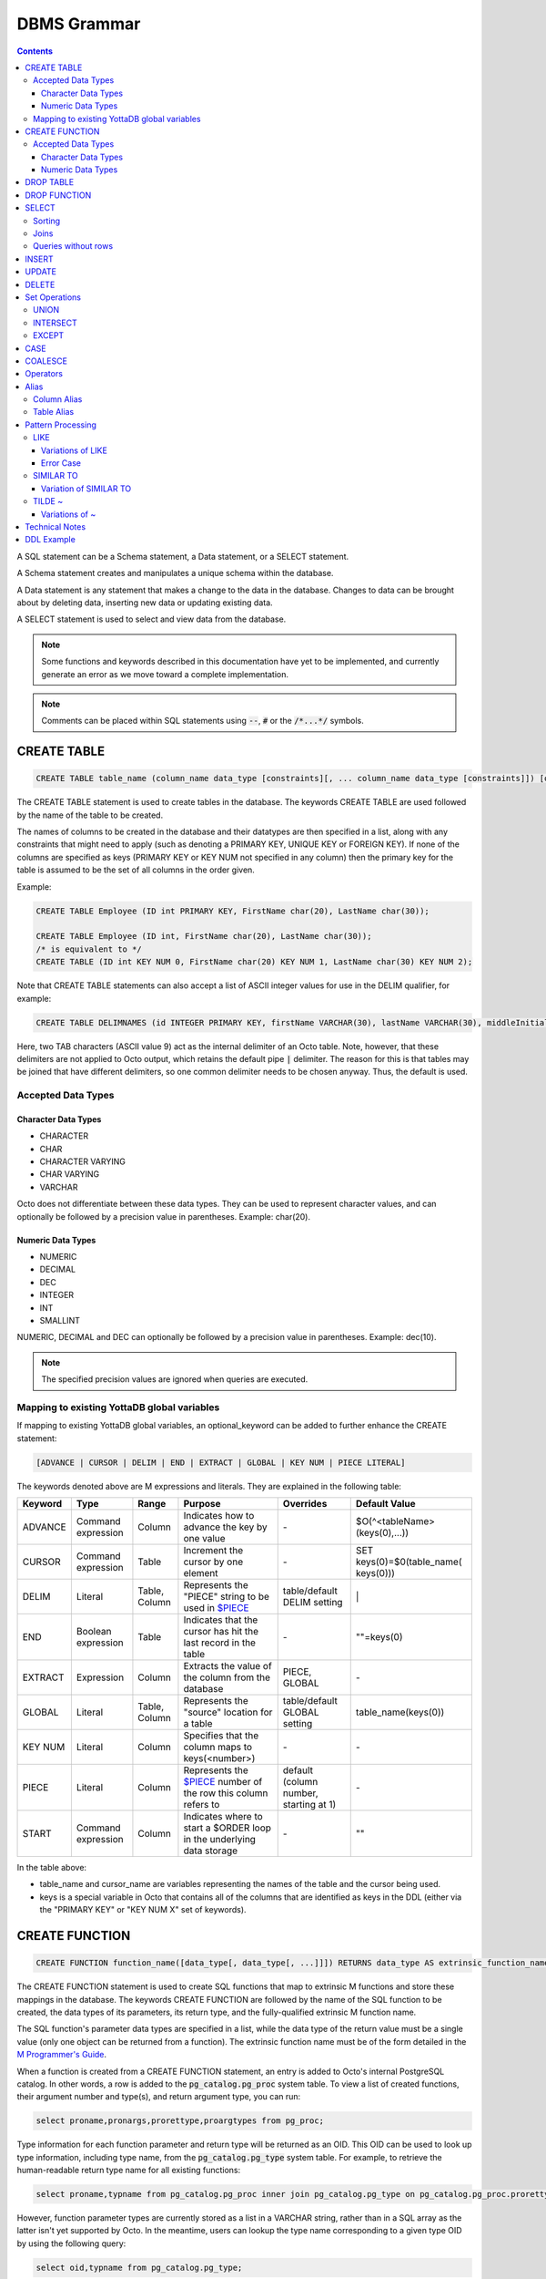 
================
DBMS Grammar
================

.. contents::
   :depth: 4

A SQL statement can be a Schema statement, a Data statement, or a SELECT statement.

A Schema statement creates and manipulates a unique schema within the database.

A Data statement is any statement that makes a change to the data in the database. Changes to data can be brought about by deleting data, inserting new data or updating existing data.

A SELECT statement is used to select and view data from the database.

.. note::
   Some functions and keywords described in this documentation have yet to be implemented, and currently generate an error as we move toward a complete implementation.

.. note::
   Comments can be placed within SQL statements using :code:`--`, :code:`#` or the :code:`/*...*/` symbols.

---------------
CREATE TABLE
---------------

.. code-block:: SQL

   CREATE TABLE table_name (column_name data_type [constraints][, ... column_name data_type [constraints]]) [optional_keyword];

The CREATE TABLE statement is used to create tables in the database. The keywords CREATE TABLE are used followed by the name of the table to be created.

The names of columns to be created in the database and their datatypes are then specified in a list, along with any constraints that might need to apply (such as denoting a PRIMARY KEY, UNIQUE KEY or FOREIGN KEY). If none of the columns are specified as keys (PRIMARY KEY or KEY NUM not specified in any column) then the primary key for the table is assumed to be the set of all columns in the order given.

Example:

.. code-block:: SQL

   CREATE TABLE Employee (ID int PRIMARY KEY, FirstName char(20), LastName char(30));

   CREATE TABLE Employee (ID int, FirstName char(20), LastName char(30));
   /* is equivalent to */
   CREATE TABLE (ID int KEY NUM 0, FirstName char(20) KEY NUM 1, LastName char(30) KEY NUM 2);

Note that CREATE TABLE statements can also accept a list of ASCII integer values for use in the DELIM qualifier, for example:

.. code-block:: SQL

   CREATE TABLE DELIMNAMES (id INTEGER PRIMARY KEY, firstName VARCHAR(30), lastName VARCHAR(30), middleInitial VARCHAR(1), age INTEGER) DELIM (9, 9) GLOBAL "^delimnames(keys(""id""))";

Here, two TAB characters (ASCII value 9) act as the internal delimiter of an Octo table. Note, however, that these delimiters are not applied to Octo output, which retains the default pipe :code:`|` delimiter. The reason for this is that tables may be joined that have different delimiters, so one common delimiter needs to be chosen anyway. Thus, the default is used.

++++++++++++++++++++
Accepted Data Types
++++++++++++++++++++

~~~~~~~~~~~~~~~~~~~~~
Character Data Types
~~~~~~~~~~~~~~~~~~~~~

* CHARACTER
* CHAR
* CHARACTER VARYING
* CHAR VARYING
* VARCHAR

Octo does not differentiate between these data types. They can be used to represent character values, and can optionally be followed by a precision value in parentheses. Example: char(20).

~~~~~~~~~~~~~~~~~~~
Numeric Data Types
~~~~~~~~~~~~~~~~~~~

* NUMERIC
* DECIMAL
* DEC
* INTEGER
* INT
* SMALLINT

NUMERIC, DECIMAL and DEC can optionally be followed by a precision value in parentheses. Example: dec(10).

.. note::
   The specified precision values are ignored when queries are executed.

+++++++++++++++++++++++++++++++++++++++++++++
Mapping to existing YottaDB global variables
+++++++++++++++++++++++++++++++++++++++++++++

If mapping to existing YottaDB global variables, an optional_keyword can be added to further enhance the CREATE statement:

.. code-block:: none

   [ADVANCE | CURSOR | DELIM | END | EXTRACT | GLOBAL | KEY NUM | PIECE LITERAL]

The keywords denoted above are M expressions and literals. They are explained in the following table:

+--------------------------------+-------------------------------+------------------------+--------------------------------------------------------------------------------+------------------------------+------------------------------+
| Keyword                        | Type                          | Range                  | Purpose                                                                        | Overrides                    | Default Value                |
+================================+===============================+========================+================================================================================+==============================+==============================+
| ADVANCE                        | Command expression            | Column                 | Indicates how to advance the key by one value                                  | \-                           | $O(^<tableName>(keys(0),...))|
+--------------------------------+-------------------------------+------------------------+--------------------------------------------------------------------------------+------------------------------+------------------------------+
| CURSOR                         | Command expression            | Table                  | Increment the cursor by one element                                            | \-                           | SET keys(0)=$0(table_name(   |
|                                |                               |                        |                                                                                |                              | keys(0)))                    |
+--------------------------------+-------------------------------+------------------------+--------------------------------------------------------------------------------+------------------------------+------------------------------+
| DELIM                          | Literal                       | Table, Column          | Represents the "PIECE" string to be used in                                    | table/default DELIM setting  | \|                           |
|                                |                               |                        | `$PIECE <https://docs.yottadb.com/ProgrammersGuide/functions.html#piece>`_     |                              |                              |
+--------------------------------+-------------------------------+------------------------+--------------------------------------------------------------------------------+------------------------------+------------------------------+
| END                            | Boolean expression            | Table                  | Indicates that the cursor has hit the last record in the table                 | \-                           | \"\"=keys(0)                 |
+--------------------------------+-------------------------------+------------------------+--------------------------------------------------------------------------------+------------------------------+------------------------------+
| EXTRACT                        | Expression                    | Column                 | Extracts the value of the column from the database                             | PIECE, GLOBAL                | \-                           |
+--------------------------------+-------------------------------+------------------------+--------------------------------------------------------------------------------+------------------------------+------------------------------+
| GLOBAL                         | Literal                       | Table, Column          | Represents the "source" location for a table                                   | table/default GLOBAL setting | table_name(keys(0))          |
+--------------------------------+-------------------------------+------------------------+--------------------------------------------------------------------------------+------------------------------+------------------------------+
| KEY NUM                        | Literal                       | Column                 | Specifies that the column maps to keys(<number>)                               | \-                           | \-                           |
+--------------------------------+-------------------------------+------------------------+--------------------------------------------------------------------------------+------------------------------+------------------------------+
| PIECE                          | Literal                       | Column                 | Represents the                                                                 | default (column number,      | \-                           |
|                                |                               |                        | `$PIECE <https://docs.yottadb.com/ProgrammersGuide/functions.html#piece>`_     | starting at 1)               |                              |
|                                |                               |                        | number of the row this column refers to                                        |                              |                              |
+--------------------------------+-------------------------------+------------------------+--------------------------------------------------------------------------------+------------------------------+------------------------------+
| START                          | Command expression            | Column                 | Indicates where to start a $ORDER loop in the underlying data storage          | \-                           | ""                           |
+--------------------------------+-------------------------------+------------------------+--------------------------------------------------------------------------------+------------------------------+------------------------------+

In the table above:

* table_name and cursor_name are variables representing the names of the table and the cursor being used.
* keys is a special variable in Octo that contains all of the columns that are identified as keys in the DDL (either via the "PRIMARY KEY" or "KEY NUM X" set of keywords).

---------------
CREATE FUNCTION
---------------

.. code-block:: SQL

   CREATE FUNCTION function_name([data_type[, data_type[, ...]]]) RETURNS data_type AS extrinsic_function_name;

The CREATE FUNCTION statement is used to create SQL functions that map to extrinsic M functions and store these mappings in the database. The keywords CREATE FUNCTION are followed by the name of the SQL function to be created, the data types of its parameters, its return type, and the fully-qualified extrinsic M function name.

The SQL function's parameter data types are specified in a list, while the data type of the return value must be a single value (only one object can be returned from a function). The extrinsic function name must be of the form detailed in the `M Programmer's Guide <https://docs.yottadb.com/ProgrammersGuide/langfeat.html#id8>`__.

When a function is created from a CREATE FUNCTION statement, an entry is added to Octo's internal PostgreSQL catalog. In other words, a row is added to the :code:`pg_catalog.pg_proc` system table. To view a list of created functions, their argument number and type(s), and return argument type, you can run:

.. code-block:: SQL

   select proname,pronargs,prorettype,proargtypes from pg_proc;

Type information for each function parameter and return type will be returned as an OID. This OID can be used to look up type information, including type name, from the :code:`pg_catalog.pg_type` system table. For example, to retrieve the human-readable return type name for all existing functions:

.. code-block:: SQL

   select proname,typname from pg_catalog.pg_proc inner join pg_catalog.pg_type on pg_catalog.pg_proc.prorettype = pg_catalog.pg_type.oid;

However, function parameter types are currently stored as a list in a VARCHAR string, rather than in a SQL array as the latter isn't yet supported by Octo. In the meantime, users can lookup the type name corresponding to a given type OID by using the following query:

.. code-block:: SQL

   select oid,typname from pg_catalog.pg_type;

Note that CREATE FUNCTION is the preferred method for creating new SQL functions and manually creating these functions through direct database modifications is not advised.

Example:

.. code-block:: none

   CREATE FUNCTION ADD(int, int) RETURNS int AS $$ADD^myextrinsicfunction;

   CREATE FUNCTION APPEND(varchar, varchar) RETURNS varchar AS $$APPEND;

++++++++++++++++++++
Accepted Data Types
++++++++++++++++++++

~~~~~~~~~~~~~~~~~~~~~
Character Data Types
~~~~~~~~~~~~~~~~~~~~~

* CHARACTER
* CHAR
* CHARACTER VARYING
* CHAR VARYING
* VARCHAR

Octo does not differentiate between these data types. They can be used to represent character values, and can optionally be followed by a precision value in parentheses. Example: char(20).

~~~~~~~~~~~~~~~~~~~
Numeric Data Types
~~~~~~~~~~~~~~~~~~~

* NUMERIC
* DECIMAL
* DEC
* INTEGER
* INT
* SMALLINT

NUMERIC, DECIMAL and DEC can optionally be followed by a precision value in parentheses. Example: dec(10).

.. note::
   The specified precision values are ignored when queries are executed.

-----------------
DROP TABLE
-----------------

.. code-block:: SQL

   DROP TABLE table_name [CASCADE | RESTRICT];

The DROP TABLE statement is used to remove tables from the database. The keywords DROP TABLE are followed by the name of the table desired to be dropped. Optional parameters include CASCADE and RESTRICT.

The CASCADE parameter is used to specify that all objects depending on the table will also be dropped.

The RESTRICT parameter is used to specify that the table referred to by table_name will not be dropped if there are existing objects depending on it.

Example:

.. code-block:: SQL

   DROP TABLE Employee CASCADE;

-----------------
DROP FUNCTION
-----------------

.. code-block:: SQL

   DROP FUNCTION function_name;

The DROP FUNCTION statement is used to remove functions from the database. The keywords DROP FUNCTION are followed by the name of the function desired to be dropped. Note that the function name provided should be the name of the user-defined SQL function name, not the M label or routine name.

A function deleted using the DROP FUNCTION statement will also be removed from Octo's internal PostgreSQL catalog. In other words, the function will be removed from the :code:`pg_catalog.pg_proc` system table.

Example:

.. code-block:: SQL

   DROP FUNCTION userfunc;

-----------
SELECT
-----------

.. code-block:: SQL

   SELECT [ALL | DISTINCT] ASTERISK | column [[AS] alias_name][...,column [[AS] alias_name]] | value_expression [FROM table_name [[AS] alias_name]] [WHERE search_condition] [GROUP BY column[,..column]] [HAVING search_condition] [ORDER BY sort_specification] [LIMIT number];

The SELECT statement is used to select rows from the database by specifying a query, and optionally sorting the resulting rows.

- ALL : returns all values
- DISTINCT: returns on different (non-duplicate) values

FROM denotes the table from which the columns are selected.

The WHERE clause represents a condition under which columns are selected.

The GROUP BY clause ensures that the resulting rows are grouped together by certain characteristics.

The HAVING clause works to filter the rows that result from the GROUP BY clause.

See :ref:`Technical Notes <technical-notes>` for details on value expressions.

Example:

.. code-block:: SQL

   SELECT ID, FirstName, LastName FROM Employee WHERE ID > 100 GROUP BY LastName;

The LIMIT clause allows the user to specify the number of rows they want to retrieve from the results of the query.

Example:

.. code-block:: SQL

   SELECT * FROM Employee LIMIT 5;

The above example returns no more than 5 rows.

++++++++
Sorting
++++++++

ORDER BY lets you sort the order of the rows returned after the query.

To sort rows or columns in the database, you need to have the following sort_specification.

.. code-block:: SQL

   sort_key [COLLATE collation_name] [ASC | DESC];

The sort_key is either a column_reference or a literal.

The sort key can be followed by a collate clause, ordering specification or both.

.. note::
   A collation is a set of rules to compare characters in a character set.

The collate clause consists of the word COLLATE and the relevant collation name.

The ordering specification lets you further choose to order the returned columns in either ascending (ASC) or descending (DESC) order.

Example:

.. code-block:: SQL

   SELECT ID, FirstName, LastName FROM Employee WHERE ID > 100 ORDER BY ID DESC;

++++++
Joins
++++++

Joins can be made by appending a join table to a SELECT statement:

.. code-block:: SQL

   [CROSS | [NATURAL | INNER | [LEFT][RIGHT][FULL] OUTER]] JOIN ON joined_table;

A cross join between two tables provides the number of rows in the first table multiplied by the number of rows in the second table.

A qualified join is a join between two tables that specifies a join condition.

A NATURAL JOIN is a JOIN operation that creates an implicit join clause for you based on the common columns in the two tables being joined.

**Types of Joins**:

For two tables, Table A and Table B,

- Inner Join : Only the common rows between Table A and Table B are returned.
- Outer Join

  - Left Outer Join : All rows from Table A are returned, along with matching rows from Table B.
  - Right Outer Join: Matching rows from Table A are returned, along with all rows from Table B.
  - Full Outer Join: All matching rows from Table A and Table B are returned, followed by rows from Table A that have no match and rows from Table B that have no match.

Example:

.. code-block:: SQL

   SELECT FirstName, LastName, Address FROM Employee INNER JOIN Addresses ON Employee.ID = Addresses.EID;

+++++++++++++++++++++
Queries without rows
+++++++++++++++++++++

SELECT can also be used to calculate values, without needing to select from a table.

Example:

.. code-block:: SQL

   SELECT (1 * 2) + 3;

Note that WHERE is not currently supported for SELECT statements without a FROM clause.
This is known issue tracked at `YDB#500 <https://gitlab.com/YottaDB/DBMS/YDBOcto/-/issues/500>`_.

--------------
INSERT
--------------

*(Currently not supported.)*

.. code-block:: SQL

   INSERT INTO table_name ( column name [, column name ...]) [ VALUES ... | (SELECT ...)];

The INSERT statement allows you to insert values into a table. These can either be provided values or values specified as a result of a SELECT statement.

Example:

.. code-block:: SQL

   INSERT INTO Employee (ID , FirstName, LastName) [220, "Jon", "Doe"];

--------------
UPDATE
--------------

*(Currently not supported.)*

.. code-block:: SQL

   UPDATE table_name SET object_column EQUALS update_source [WHERE search_condition];

The UPDATE statement begins with the keyword UPDATE. The table_name to be updated and the keyword SET is followed by a list of comma-separated statements that are used to update existing columns, where object_column is a particular column and update_source is set to either NULL or a specific value expression. The optional WHERE condition allows you to update columns based on a certain condition you specify.

Example:

.. code-block:: SQL

   UPDATE Employee SET FirstName = "John" WHERE ID = 220;

------------
DELETE
------------

*(Currently not supported.)*

.. code-block:: SQL

   DELETE FROM table_name [WHERE search_condition];

The DELETE statement consists of the keywords DELETE FROM followed by the name of the table and possibly a search condition.

The search condition eventually yields a boolean true or false value, and may contain further search modifications detailing where to apply the search_condition and how to compare the resulting values.

Example:

.. code-block:: SQL

   DELETE FROM Employee WHERE ID = 220;

-------------------
Set Operations
-------------------

These are operations that work on the results of two or more queries.

The conditions are:

- The data types in the results of each query need to be compatible.
- The order and number of the columns in each result set need to be the same.

+++++++++++++++++
UNION
+++++++++++++++++

.. code-block:: SQL

   SELECT [.....] FROM table_name[...]  UNION [ALL] SELECT [.....] FROM table_name2[...]....;

The UNION operation consists of two or more queries joined together with the word UNION.  It combines the results of two individual queries into a single set of results.

The keyword ALL ensures that duplicate rows of results are not removed during the UNION.

Example:

.. code-block:: SQL

   SELECT FirstName FROM Employee UNION SELECT FirstName FROM AddressBook;

++++++++++++++++
INTERSECT
++++++++++++++++

.. code-block:: SQL

   SELECT [.....] FROM table_name[......] INTERSECT [ALL] SELECT [.....] FROM table_name2[....]......;

The INTERSECT operation consists of two or more queries joined together with the word INTERSECT. It returns distinct non-duplicate results that are returned by both queries on either side of the operation.

The keyword ALL ensures that duplicate rows of results returned by both queries are not eliminated during the INTERSECT.

.. code-block:: SQL

   SELECT ID FROM Employee INTERSECT SELECT ID FROM AddressBook;

++++++++++++++
EXCEPT
++++++++++++++

.. code-block:: SQL

   SELECT [.....] FROM table_name[.....] EXCEPT [ALL] SELECT [.....] FROM table_name2[......].......;

The EXCEPT operation consists of two or more queries joined together with the word EXCEPT. It returns (non-duplicate) results from the query on the left side except those that are also part of the results from the query on the right side.

The keyword ALL affects the resulting rows such that duplicate results are allowed but rows in the first table are eliminated if there is a corresponding row in the second table.

.. code-block:: SQL

   SELECT LastName FROM Employee EXCEPT SELECT LastName FROM AddressBook;

--------------
CASE
--------------

.. code-block:: SQL

   CASE WHEN condition_expression THEN result
   [WHEN .... ]
   [ELSE result]
   END

CASE tests a condition_expression. If the condition_expression following any of the WHEN keywords is TRUE, then the value is the "result" following THEN. If none of the conditions are matched, the value is the "result" following ELSE. The result is NULL if ELSE is omitted and none of the conditions are matched.


-----------------
COALESCE
-----------------

.. code-block:: SQL

   SELECT COALESCE(value_expression [, value_expression...]) ...

The built-in COALESCE function returns the first of its arguments that is not NULL.
If all arguments are NULL, NULL is returned.
COALESCE must have at least one argument.

Note that unlike other RDBMSs, the values passed to COALESCE are not required to all have the same type.
For example, the following query is valid and returns the value 1:

.. code-block:: SQL

   SELECT COALESCE(1, 'a', 1.0);

-----------------
Operators
-----------------

The comparative operators in Octo are:

* EQUALS =
* NOT EQUALS <>
* LESS THAN <
* GREATER THAN >
* LESS THAN OR EQUALS <=
* GREATER THAN OR EQUALS >=

The logical operators in Octo are:

* AND : The record will be displayed if all the conditions are TRUE
* OR  : The record will be displayed if any of the conditions is TRUE
* NOT : The record will be displayed if the condition(s) is NOT TRUE

Other operators in Octo:

* BETWEEN  : This operator selects values within a given range, begin and end values included.
* EXISTS   : The result is TRUE if the evaluated subquery returns at least one row. It is FALSE if the evaluated subquery returns no rows.
* ANY/SOME : The result is TRUE if any true result is obtained when the expression is evaluated and compared to each row of the subquery result. It is FALSE if no true result is found or if the subquery returns no rows.

------------------------
Alias
------------------------

Double quotes, single quotes and non quoted identifiers can be used to represent alias names.

++++++++++++++
Column Alias
++++++++++++++

.. code-block:: SQL

   column [AS] aliasname

Examples:

.. code-block:: SQL

   OCTO> select firstname as "quoted" from names limit 1;
   Zero

   OCTO> select firstname as 'quoted' from names limit 1;
   Zero

   OCTO> select firstname as ida from names limit 1;
   Zero

   OCTO> select ida from (select 8 as "ida") n1;
   8

   OCTO> select ida from (select 8 as 'ida') n1;
   8

   OCTO> select ida from (select 8 as ida) n1;
   8

   OCTO> select ida from (select 8 as ida) as n1;
   8

Column aliases are supported in short form i.e without AS keyword

.. code-block:: SQL

   OCTO> select ida from (select 8 ida) n1;
   8

+++++++++++++++
Table Alias
+++++++++++++++

Usage:

.. code-block:: SQL

   [table_name | subquery] [AS] aliasname

Examples:

.. code-block:: SQL

   OCTO> select n1.firstname from names as "n1" limit 1;
   Zero

   OCTO> select n1.firstname from names as 'n1' limit 1;
   Zero

   OCTO> select n1.firstname from names as n1 limit 1;
   Zero

   OCTO> select 1 from names as n1 inner join (select n2.id from names as n2 LIMIT 3) as alias2 ON (n1.id = alias2.id );
   1
   1
   1

Table aliases are supported in short form i.e without AS

.. code-block:: bash

   OCTO> select n1.firstname from names "n1" limit 1;
   Zero

.. note::
   * If single quotes or double quotes are used, keywords like NULL, AS etc can be used as alias name

   * Aliasing with quoted multi words, containing spaces, are supported. But their usage as a reference (column or table) is not yet supported

     For example:

             Supported:

                 select id **as "id a"** from names;

                 select id from names **as "n one"**;

                 select id **"id a"** from names;

                 select id from names **"n one"**;

             Not Supported:

                 select **"id a"** from (select 8 as "id a") n1; -> **(column name with spaces)**

                 select 1 from names as n1 inner join (select n2.id from names as n2 LIMIT 3) as "alias two" ON (n1.id = **"alias two".id**); -> **(table name with spaces)**

   * Multi word aliases i.e with spaces can only be formed with single or double quotes

     For example:

             Supported:

                 column **[AS] "word word"**

                 column **[AS] 'word word'**

                 [table_name | subquery] **[AS] "word word"**

                 [table_name | subquery] **[AS] 'word word'**

             Not supported:

                 column **[AS] word word**

                 [table_name | subquery] **[AS] word word**

------------------------
Pattern Processing
------------------------

+++++++++++
LIKE
+++++++++++

.. code-block:: SQL

   string LIKE pattern

If the pattern matches the string, LIKE operation returns true.

Pattern is expected to match the entire string i.e.

.. code-block:: SQL

   'a'  LIKE 'a' -> TRUE
   'ab' LIKE 'a' -> FALSE

:code:`%` and :code:`_` have a special meaning.
:code:`%` matches any string of zero or more characters and :code:`_` matches any single chracter.

.. code-block:: SQL

   'abcd' LIKE '%'    -> TRUE
   'abcd' LIKE 'ab%'  -> TRUE
   'cdcd' LIKE 'ab%'  -> FALSE
   'abcd' LIKE 'a_cd' -> TRUE
   'ebcd' LIKE 'a_cd' -> FALSE

Escaping :code:`%` or :code:`_` will take away its special meaning, and, it will just match :code:`%` and :code:`_` in its literal form.

.. code-block:: SQL

   'ab%ab' LIKE 'ab\%ab' -> TRUE
   'abab'  LIKE 'ab\%ab' -> FALSE
   'ab_ab' LIKE 'ab\_ab' -> TRUE
   'abab'  LIKE 'ab\_ab' -> FALSE

To match an escape as itself additional escape is required. Any other character if escaped has no special meaning. It will match its literal self.

.. code-block:: SQL

   'ab\ab' LIKE 'ab\\ab' -> TRUE
   'ab\ab' LIKE 'ab\ab'  -> FALSE
   'abab'  LIKE 'ab\ab'  -> TRUE

Any other character is matched without any special meaning.

.. code-block:: SQL

   'ab*&$#' LIKE 'ab*&$#' -> TRUE
   'ab*&$#' LIKE 'ab*'    -> FALSE

~~~~~~~~~~~~~~~~~~~~~~~
Variations of LIKE
~~~~~~~~~~~~~~~~~~~~~~~

#. :code:`~~` : Same as LIKE

#. :code:`ILIKE` : Case insensitive version of LIKE

   .. code-block:: SQL

      'abc' ILIKE 'Abc' -> TRUE
      'abc' LIKE  'Abc' -> FALSE

#. :code:`~~*` : Case insensitive version of LIKE

#. :code:`NOT LIKE` : Negated version of LIKE

   .. code-block:: SQL

     'abc' LIKE 'abc'      -> TRUE
     'abc' LIKE 'cba'      -> FALSE
     'abc' LIKE '%'        -> TRUE
     'abc' NOT LIKE 'abc'  -> FALSE
     'abc' NOT LIKE 'cba'  -> TRUE
     'abc' NOT LIKE '%'    -> FALSE

#. :code:`!~~` : Negated version of LIKE

#. :code:`NOT ILIKE` : Negated version of case insensitive LIKE

#. :code:`!~~*` : Negated version of case insensitive LIKE

~~~~~~~~~~~~~
Error Case
~~~~~~~~~~~~~
LIKE pattern cannot end with an escape character. This results in an error.

.. code-block:: bash

   'abc' LIKE 'abc\'
   [ERROR] PATH:LINENUM DATE TIME : Cannot end pattern with escape character: abc\

   'abc\' LIKE 'abc\\' -> TRUE


+++++++++++++++++++
SIMILAR TO
+++++++++++++++++++

.. code-block:: SQL

   string SIMILAR TO pattern

If the pattern matches the string, SIMILAR TO operation returns true.

Pattern is expected to match the entire string i.e.

.. code-block:: SQL

   'a'  SIMILAR TO 'a' -> TRUE
   'ab' SIMILAR TO 'a' -> FALSE

As seen in the :code:`LIKE` operation, following characters have special meaning:

* :code:`%` matches any string of zero or more characters
* :code:`_` matches any single character
* Escaping :code:`%` or :code:`_` will take away its special meaning, and, it will just match :code:`%` or :code:`_` in its literal form
* To match an escape as itself additional escape is required

Additionally, the following characters also having special meaning:

* :code:`|` : The whole string should match a unit on either side of :code:`|`

  .. code-block:: SQL

     'abd' SIMILAR TO 'abc|d'       -> TRUE ( Here along with other characters, the right side of | which is 'd' is matched )
     'dba' SIMILAR TO '(abc)|(dba)' -> TRUE ( Here the right side of | which is (dba) is matched )

* :code:`*` : Match a sequence of zero or more units

  .. code-block:: SQL

     'wow'         SIMILAR TO 'woo*w'    -> TRUE
     'wooow'       SIMILAR TO 'woo*w'    -> TRUE
     'dabcabcabcd' SIMILAR TO 'd(abc)*d' -> TRUE
     'dd'          SIMILAR TO 'd(abc)*d' -> TRUE

* :code:`+` : Match a sequence of one or more units

  .. code-block:: SQL

     'dabcabcd' SIMILAR TO 'd(abc)+d'  -> TRUE
     'dd'       SIMILAR TO 'd(abc)+d'  -> FALSE

* :code:`( )` : Groups contained items into a single logical unit

* :code:`[ ]` : Matches any one of the characters mentioned inside the brackets

  .. code-block:: SQL

     'a' SIMILAR TO '[abc]' -> TRUE
     'c' SIMILAR TO '[abc]' -> TRUE
     'd' SIMILAR TO '[abc]' -> FALSE

* :code:`{ }`

  * :code:`{m}` : Match a sequence of exactly *m* units

    .. code-block:: SQL

       'aaaa' SIMILAR TO 'a{4}' -> TRUE
       'aaa'  SIMILAR TO 'a{4}' -> FALSE

  * :code:`{m,}` : Match a sequence of *m* or more units

    .. code-block:: SQL

       'aaaaa'  SIMILAR TO 'a{2,}'      -> TRUE
       'a'      SIMILAR TO 'a{2,}'      -> FALSE
       'ababab' SIMILAR TO '(ab){2,}'   -> TRUE
       'ab'     SIMILAR TO '(ab){2,}'   -> FALSE

  * :code:`{m,n}` : Match a sequence of exactly *m* through *n* (inclusive) units

    .. code-block:: SQL

       'aaa' SIMILAR TO 'a{1,3}'   -> TRUE
       'aa'  SIMILAR TO 'a{1,3}'   -> FALSE

* :code:`?` : Match zero or one unit

  .. code-block:: SQL

     'abc'  SIMILAR TO 'ab?c'    -> TRUE
     'ac'   SIMILAR TO 'ab?c'    -> TRUE
     'abbc' SIMILAR TO 'ab?c'    -> FALSE
     'azyc' SIMILAR TO 'a(zy)?c' -> TRUE
     'ac'   SIMILAR TO 'a(zy)?c' -> TRUE
     'azc'  SIMILAR TO 'a(zy)?c' -> FALSE

.. note::
   * A **unit** refers to a logical grouping done using ( ) or a character depending on its usage

     For example:

             'ababab' SIMILAR TO '(ab)+' -> TRUE ( Here ab is the logical unit considered by + )

             'abbb' SIMILAR TO 'ab+'     -> TRUE ( Here b is the logical unit considered by + )

   * Similar to the LIKE operation, if the above characters are escaped they lose their special meaning


~~~~~~~~~~~~~~~~~~~~~~~~~~~
Variation of SIMILAR TO
~~~~~~~~~~~~~~~~~~~~~~~~~~~

#. :code:`NOT SIMILAR TO` : Negated version of SIMILAR TO

   .. code-block:: SQL

      'abc' SIMILAR TO     'abc'   -> TRUE
      'abc' NOT SIMILAR TO 'abc'   -> FALSE

+++++++++++++++++++++
 TILDE ~
+++++++++++++++++++++

.. code-block:: SQL

   string ~ pattern

If the pattern matches the string, ~ operation returns true.

Partial match of the pattern is valid, i.e.

.. code-block:: SQL

   'a'  ~ 'a'          -> TRUE
   'ab' ~ 'a'          -> TRUE  (Partial match is valid)
   'ab' SIMILAR TO 'a' -> FALSE (Partial match is not valid)
   'ab' LIKE 'a'       -> FALSE (Partial match is not valid)

:code:`%` and :code:`_` have no special meaning. They are matched as literals.

To match an escape as itself additional escape is required.

The following characters have special meaning:

* :code:`.` : Matches any single character

  .. code-block:: SQL

     'abc' ~ '...' -> TRUE

* :code:`*` : Match a sequence of zero or more units

  .. code-block:: SQL

     'aab' ~ 'a*'  -> TRUE
     'baa' ~ 'a*'  -> TRUE

* :code:`|` : Match a unit on either side of :code:`|`

  .. code-block:: SQL

     'abd' LIKE       'abc|d'       -> FALSE ( | does not have special meaning for LIKE operation )
     'abd' SIMILAR TO 'abc|d'       -> FALSE ( | expects 'abd' to match either 'abc' or 'd' . But, as 'abd' is not either of those, the result is FALSE )
     'abd' ~          'abc|d'       -> TRUE  ( | expects 'abd' to match either 'abc' or 'abd'. Hence the result is TRUE )

* :code:`+` : Match a sequence of one or more units

  .. code-block:: SQL

     'dabcabcd' ~ '(abc)+'  -> TRUE
     'dd'       ~ '(xyz)+'  -> FALSE
     'dd'       ~ 'd+'      -> TRUE
     'a'        ~ 'd+'      -> FALSE

* :code:`( )` : Groups contained items into a single logical unit

* :code:`[ ]` : Matches any one of the characters mentioned inside the brackets

  .. code-block:: SQL

     'a'   ~ '[abc]' -> TRUE
     'zay' ~ '[abc]' -> TRUE
     'zy'  ~ '[abc]' -> FALSE

* :code:`{ }`

  * :code:`{m}` : Match a sequence of exactly *m* units

    .. code-block:: SQL

       'yyaaaabcc' ~ 'a{4}' -> TRUE
       'yyaaabcc'  ~ 'a{4}' -> FALSE

  * :code:`{m,}` : Match a sequence of *m* or more units

    .. code-block:: SQL

       'yyaaabcc'     ~ 'a{2,}'      -> TRUE
       'yyabcc'       ~ 'a{2,}'      -> FALSE
       'yyabaaababcc' ~ '(ab){2,}'   -> TRUE
       'yyabcc'       ~ '(ab){2,}'   -> FALSE

  * :code:`{m,n}` : Match a sequence of exactly *m* through *n* (inclusive) units

    .. code-block:: SQL

       'aaa' ~ 'a{1,3}'   -> TRUE
       'aa'  ~ 'a{1,3}'   -> FALSE

* :code:`?` : Match zero or one unit

  .. code-block:: SQL

     'abcd'  ~ 'ab?c'    -> TRUE
     'acd'   ~ 'ab?c'    -> TRUE
     'abbcd' ~ 'ab?c'    -> FALSE
     'azycd' ~ 'a(zy)?c' -> TRUE
     'acd'   ~ 'a(zy)?c' -> TRUE
     'azcd'  ~ 'a(zy)?c' -> FALSE

.. note::
   * A **unit** refers to a logical grouping done using ( ) or a character depending on its usage

   * If the above characters are escaped they lose their special meaning

~~~~~~~~~~~~~~~~~~~~
Variations of ~
~~~~~~~~~~~~~~~~~~~~

#. :code:`!~` : Negated version of ~

#. :code:`~*` : Case insensitive version of ~

#. :code:`!~*` : Negated version of case insensitive ~

.. _technical-notes:

---------------------
Technical Notes
---------------------

The following rule for a row_value_constructor is currently a deviation from BNF due to a Reduce-Reduce conflict in the grammar:

.. code-block:: none

   row_value_constructor : [(][value_expression | null_specification | default_specification] [, ....][)];

A primary value expression is denoted as follows:

.. code-block:: none

   value_expression: unsigned_value_specification | column_reference | COUNT (\*|[set_quantifier] value_expression) | general_set_function | scalar_subquery | (value_expression);

The value expression can contain an unsigned value, a column reference, a set function or a subquery.

general_set_function refers to functions on sets like AVG, SUM, MIN, MAX etc. A set function can also contain the keyword COUNT, to count the number of resulting columns or rows that result from the query.

A query expression can be a joined table or a non joined query expression.

.. code-block:: none

   query_expression: non_join_query_expression | joined_table;

The non_join_query_expression includes simple tables and column lists.

---------------------
DDL Example
---------------------

The following is a sample of a DDL for an existing large M application (a healthcare information system) which was generated automatically from the application schema.

.. code-block:: SQL

   CREATE TABLE `ORDER_ORDER_ACTIONS`(
    `ORDER1_ID` INTEGER PRIMARY KEY START 0 END "'(keys(""ORDER1_ID""))!(keys(""ORDER1_ID"")="""")",
    `ORDER_ORDER_ACTIONS_ID` INTEGER KEY NUM 1 START 0 END "'(keys(""ORDER_ORDER_ACTIONS_ID""))!(keys(""ORDER_ORDER_ACTIONS_ID"")="""")",
    `DATE_TIME_ORDERED` INTEGER NOT NULL GLOBAL "^OR(100,keys(""ORDER1_ID""),8,keys(""ORDER_ORDER_ACTIONS_ID""),0)" PIECE 1,
    `REASON_FOR_ACTION_REJECT` CHARACTER(240) GLOBAL "^OR(100,keys(""ORDER1_ID""),8,keys(""ORDER_ORDER_ACTIONS_ID""),1)" PIECE 1,
    `ACTION` CHARACTER(12) GLOBAL "^OR(100,keys(""ORDER1_ID""),8,keys(""ORDER_ORDER_ACTIONS_ID""),0)" PIECE 2,
    `PROVIDER` INTEGER GLOBAL "^OR(100,keys(""ORDER1_ID""),8,keys(""ORDER_ORDER_ACTIONS_ID""),0)" PIECE 3,
    `SIGNATURE_STATUS` CHARACTER(34) GLOBAL "^OR(100,keys(""ORDER1_ID""),8,keys(""ORDER_ORDER_ACTIONS_ID""),0)" PIECE 4,
    `SIGNED_BY` INTEGER GLOBAL "^OR(100,keys(""ORDER1_ID""),8,keys(""ORDER_ORDER_ACTIONS_ID""),0)" PIECE 5,
    `DATE_TIME_SIGNED` INTEGER GLOBAL "^OR(100,keys(""ORDER1_ID""),8,keys(""ORDER_ORDER_ACTIONS_ID""),0)" PIECE 6,
    `SIGNED_ON_CHART` INTEGER GLOBAL "^OR(100,keys(""ORDER1_ID""),8,keys(""ORDER_ORDER_ACTIONS_ID""),0)" PIECE 7,
    `VERIFYING_NURSE` INTEGER GLOBAL "^OR(100,keys(""ORDER1_ID""),8,keys(""ORDER_ORDER_ACTIONS_ID""),0)" PIECE 8,
    `DATE_TIME_NURSE_VERIFIED` INTEGER GLOBAL "^OR(100,keys(""ORDER1_ID""),8,keys(""ORDER_ORDER_ACTIONS_ID""),0)" PIECE 9,
    `VERIFYING_CLERK` INTEGER GLOBAL "^OR(100,keys(""ORDER1_ID""),8,keys(""ORDER_ORDER_ACTIONS_ID""),0)" PIECE 10,
    `DATE_TIME_CLERK_VERIFIED` INTEGER GLOBAL "^OR(100,keys(""ORDER1_ID""),8,keys(""ORDER_ORDER_ACTIONS_ID""),0)" PIECE 11,
    `NATURE_OF_ORDER` INTEGER GLOBAL "^OR(100,keys(""ORDER1_ID""),8,keys(""ORDER_ORDER_ACTIONS_ID""),0)" PIECE 12,
    `ENTERED_BY` INTEGER GLOBAL "^OR(100,keys(""ORDER1_ID""),8,keys(""ORDER_ORDER_ACTIONS_ID""),0)" PIECE 13,
    `TEXT_REFERENCE` INTEGER GLOBAL "^OR(100,keys(""ORDER1_ID""),8,keys(""ORDER_ORDER_ACTIONS_ID""),0)" PIECE 14,
    `RELEASE_STATUS` CHARACTER(11) GLOBAL "^OR(100,keys(""ORDER1_ID""),8,keys(""ORDER_ORDER_ACTIONS_ID""),0)" PIECE 15,
    `RELEASE_DATE_TIME` INTEGER GLOBAL "^OR(100,keys(""ORDER1_ID""),8,keys(""ORDER_ORDER_ACTIONS_ID""),0)" PIECE 16,
    `RELEASING_PERSON` INTEGER GLOBAL "^OR(100,keys(""ORDER1_ID""),8,keys(""ORDER_ORDER_ACTIONS_ID""),0)" PIECE 17,
    `CHART_REVIEWED_BY` INTEGER GLOBAL "^OR(100,keys(""ORDER1_ID""),8,keys(""ORDER_ORDER_ACTIONS_ID""),0)" PIECE 18,
    `DATE_TIME_CHART_REVIEWED` INTEGER GLOBAL "^OR(100,keys(""ORDER1_ID""),8,keys(""ORDER_ORDER_ACTIONS_ID""),0)" PIECE 19,
    `DC_HOLD_UNTIL` INTEGER GLOBAL "^OR(100,keys(""ORDER1_ID""),8,keys(""ORDER_ORDER_ACTIONS_ID""),2)" PIECE 1,
    `DC_HOLD_RELEASED_BY` INTEGER GLOBAL "^OR(100,keys(""ORDER1_ID""),8,keys(""ORDER_ORDER_ACTIONS_ID""),2)" PIECE 2,
    `DIGITAL_SIGNATURE` CHARACTER(100) GLOBAL "^OR(100,keys(""ORDER1_ID""),8,keys(""ORDER_ORDER_ACTIONS_ID""),2)" PIECE 3,
    `DRUG_SCHEDULE` CHARACTER(3) GLOBAL "^OR(100,keys(""ORDER1_ID""),8,keys(""ORDER_ORDER_ACTIONS_ID""),2)" PIECE 4,
    `DIGITAL_SIGNATURE_REQUIRED` CHARACTER(3) GLOBAL "^OR(100,keys(""ORDER1_ID""),8,keys(""ORDER_ORDER_ACTIONS_ID""),2)" PIECE 5,
    `FLAGGED` CHARACTER(3) GLOBAL "^OR(100,keys(""ORDER1_ID""),8,keys(""ORDER_ORDER_ACTIONS_ID""),3)" PIECE 1,
    `BULLETIN` INTEGER GLOBAL "^OR(100,keys(""ORDER1_ID""),8,keys(""ORDER_ORDER_ACTIONS_ID""),3)" PIECE 2,
    `DATE_TIME_FLAGGED` INTEGER GLOBAL "^OR(100,keys(""ORDER1_ID""),8,keys(""ORDER_ORDER_ACTIONS_ID""),3)" PIECE 3,
    `FLAGGED_BY` INTEGER GLOBAL "^OR(100,keys(""ORDER1_ID""),8,keys(""ORDER_ORDER_ACTIONS_ID""),3)" PIECE 4,
    `REASON_FOR_FLAG` CHARACTER(80) GLOBAL "^OR(100,keys(""ORDER1_ID""),8,keys(""ORDER_ORDER_ACTIONS_ID""),3)" PIECE 5,
    `DATE_TIME_UNFLAGGED` INTEGER GLOBAL "^OR(100,keys(""ORDER1_ID""),8,keys(""ORDER_ORDER_ACTIONS_ID""),3)" PIECE 6,
    `UNFLAGGED_BY` INTEGER GLOBAL "^OR(100,keys(""ORDER1_ID""),8,keys(""ORDER_ORDER_ACTIONS_ID""),3)" PIECE 7,
    `REASON_FOR_UNFLAG` CHARACTER(80) GLOBAL "^OR(100,keys(""ORDER1_ID""),8,keys(""ORDER_ORDER_ACTIONS_ID""),3)" PIECE 8,
    `ALERTED_PROVIDER` INTEGER GLOBAL "^OR(100,keys(""ORDER1_ID""),8,keys(""ORDER_ORDER_ACTIONS_ID""),3)" PIECE 9,
    `DISPOSITION_BY` INTEGER GLOBAL "^OR(100,keys(""ORDER1_ID""),8,keys(""ORDER_ORDER_ACTIONS_ID""),4)" PIECE 1,
    `DISPOSITION_DATE_TIME` INTEGER GLOBAL "^OR(100,keys(""ORDER1_ID""),8,keys(""ORDER_ORDER_ACTIONS_ID""),4)" PIECE 2,
    `CHART_COPY_PRINTED` CHARACTER(3) GLOBAL "^OR(100,keys(""ORDER1_ID""),8,keys(""ORDER_ORDER_ACTIONS_ID""),7)" PIECE 1,
    `CHART_COPY_PRINTED_WHEN` INTEGER GLOBAL "^OR(100,keys(""ORDER1_ID""),8,keys(""ORDER_ORDER_ACTIONS_ID""),7)" PIECE 2,
    `CHART_COPY_PRINTED_BY` INTEGER GLOBAL "^OR(100,keys(""ORDER1_ID""),8,keys(""ORDER_ORDER_ACTIONS_ID""),7)" PIECE 3,
    `CHART_COPY_PRINTER` CHARACTER(50) GLOBAL "^OR(100,keys(""ORDER1_ID""),8,keys(""ORDER_ORDER_ACTIONS_ID""),7)" PIECE 4
   )
   GLOBAL "^OR(100,keys(""ORDER1_ID""),8,keys(""ORDER_ORDER_ACTIONS_ID""))"
   DELIM "^";

* The backtick character (`) is used to enclose words so that any possible reserved words that may be used in column or table names are correctly escaped.

* START indicates where to start a $ORDER loop in the underlying data storage - this is the number BEFORE which actual data needs to be returned.

* END is an M condition that indicates when the $ORDER loop should stop looking for data. When END is used in the third line of the above example, for instance, it is looking for two different conditions: if keys("ORDER1_ID") is false OR if keys(ORDER1_ID) is the empty string.

* The NUM keyword identifies the order in which multiple KEYS are ordered. This also indicates that this column is derived from subscripts of the M global reference (key) vs data contained within the subscript (value).

* The PIECE keyword indicates which M piece the data resides in.

* The DELIM keyword defines the delimiter for data stored within a global node (value) and used in conjunction with the PIECE keyword to access data specified in the column definitions.

.. note::
   When parsed, if a table and a column have the same name, a query will give preference to the table name over the derived column name.
